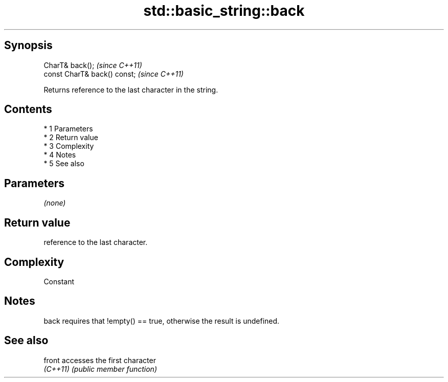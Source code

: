 .TH std::basic_string::back 3 "Apr 19 2014" "1.0.0" "C++ Standard Libary"
.SH Synopsis
   CharT& back();              \fI(since C++11)\fP
   const CharT& back() const;  \fI(since C++11)\fP

   Returns reference to the last character in the string.

.SH Contents

     * 1 Parameters
     * 2 Return value
     * 3 Complexity
     * 4 Notes
     * 5 See also

.SH Parameters

   \fI(none)\fP

.SH Return value

   reference to the last character.

.SH Complexity

   Constant

.SH Notes

   back requires that !empty() == true, otherwise the result is undefined.

.SH See also

   front   accesses the first character
   \fI(C++11)\fP \fI(public member function)\fP

